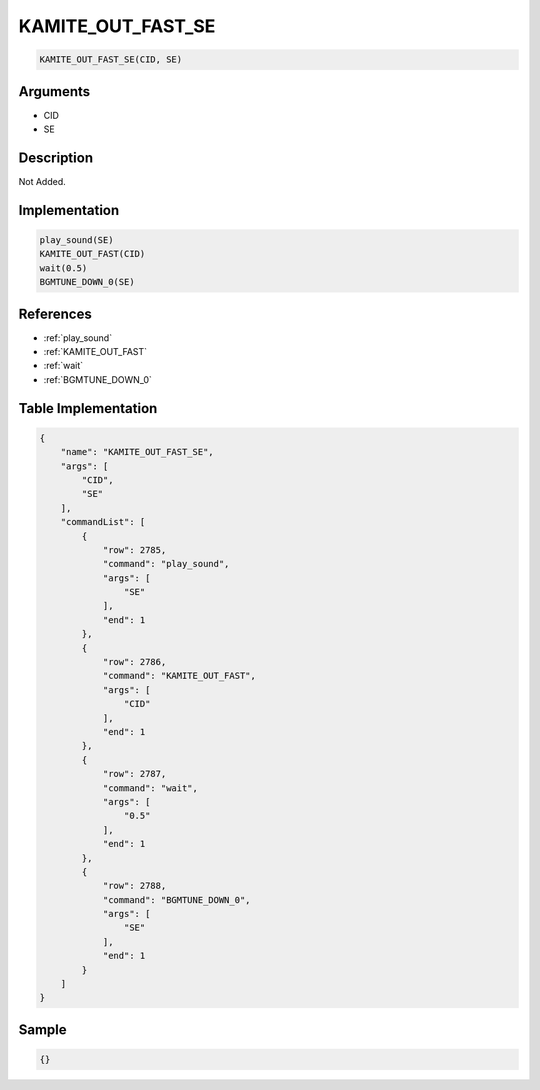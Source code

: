 .. _KAMITE_OUT_FAST_SE:

KAMITE_OUT_FAST_SE
========================

.. code-block:: text

	KAMITE_OUT_FAST_SE(CID, SE)


Arguments
------------

* CID
* SE

Description
-------------

Not Added.

Implementation
-------------

.. code-block:: python

	play_sound(SE)
	KAMITE_OUT_FAST(CID)
	wait(0.5)
	BGMTUNE_DOWN_0(SE)

References
-------------
* :ref:`play_sound`
* :ref:`KAMITE_OUT_FAST`
* :ref:`wait`
* :ref:`BGMTUNE_DOWN_0`

Table Implementation
-------------

.. code-block:: json

	{
	    "name": "KAMITE_OUT_FAST_SE",
	    "args": [
	        "CID",
	        "SE"
	    ],
	    "commandList": [
	        {
	            "row": 2785,
	            "command": "play_sound",
	            "args": [
	                "SE"
	            ],
	            "end": 1
	        },
	        {
	            "row": 2786,
	            "command": "KAMITE_OUT_FAST",
	            "args": [
	                "CID"
	            ],
	            "end": 1
	        },
	        {
	            "row": 2787,
	            "command": "wait",
	            "args": [
	                "0.5"
	            ],
	            "end": 1
	        },
	        {
	            "row": 2788,
	            "command": "BGMTUNE_DOWN_0",
	            "args": [
	                "SE"
	            ],
	            "end": 1
	        }
	    ]
	}

Sample
-------------

.. code-block:: json

	{}
